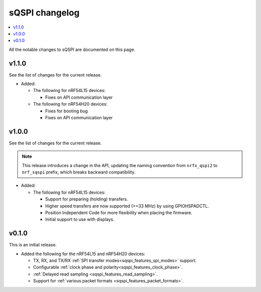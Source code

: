 .. _sqspi_changelog:

sQSPI changelog
###############

.. contents::
   :local:
   :depth: 2

All the notable changes to sQSPI are documented on this page.

v1.1.0
******

See the list of changes for the current release.

* Added:

  * The following for nRF54L15 devices:

    * Fixes on API communication layer

  * The following for nRF54H20 devices:

    * Fixes for booting bug
    * Fixes on API communication layer

v1.0.0
******

See the list of changes for the current release.

.. note::
   This release introduces a change in the API, updating the naming convention from ``nrfx_qspi2`` to ``nrf_sqspi`` prefix, which breaks backward compatibility.

* Added:

  * The following for nRF54L15 devices:

    * Support for preparing (holding) transfers.
    * Higher speed transfers are now supported (>=33 MHz) by using GPIOHSPADCTL.
    * Position Independent Code for more flexibility when placing the firmware.
    * Initial support to use with displays.

v0.1.0
******

This is an initial release.

* Added the following for the nRF54L15 and nRF54H20 devices:

  * TX, RX, and TX/RX :ref:`SPI transfer modes<sqspi_features_spi_modes>` support.
  * Configurable :ref:`clock phase and polarity<sqspi_features_clock_phase>`.
  * :ref:`Delayed read sampling <sqspi_features_read_sampling>`.
  * Support for :ref:`various packet formats <sqspi_features_packet_formats>`.
